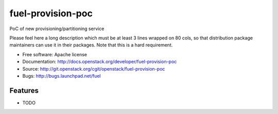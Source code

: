 ===============================
fuel-provision-poc
===============================

PoC of new provisioning/partitioning service

Please feel here a long description which must be at least 3 lines wrapped on
80 cols, so that distribution package maintainers can use it in their packages.
Note that this is a hard requirement.

* Free software: Apache license
* Documentation: http://docs.openstack.org/developer/fuel-provision-poc
* Source: http://git.openstack.org/cgit/openstack/fuel-provision-poc
* Bugs: http://bugs.launchpad.net/fuel

Features
--------

* TODO
